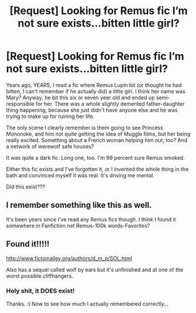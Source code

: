 #+TITLE: [Request] Looking for Remus fic I’m not sure exists...bitten little girl?

* [Request] Looking for Remus fic I’m not sure exists...bitten little girl?
:PROPERTIES:
:Author: AlamutJones
:Score: 10
:DateUnix: 1525244841.0
:DateShort: 2018-May-02
:FlairText: Request
:END:
Years ago, YEARS, I read a fic where Remus Lupin bit (or thought he had bitten, I can't remember if he actually did) a little girl. I think her name was Mary? Anyway, he bit this six or seven year old and ended up semi-responsible for her. There was a whole slightly demented father-daughter thing happening, because she just didn't have anyone else and he was trying to make up for ruining her life.

The only scene I clearly remember is them going to see Princess Mononoke, and him not quite getting the idea of Muggle films, but her being really excited. Something about a French woman helping him out, too? And a network of werewolf safe houses?

It was quite a dark fic. Long one, too. I'm 99 percent sure Remus smoked.

Either this fic exists and I've forgotten it, or I invented the whole thing in the bath and convinced myself it was real. It's driving me mental.

Did this exist???


** I remember something like this as well.

It's been years since I've read any Remus fics though. I think I found it somewhere in Fanfiction.net Remus-100k words-Favorites?
:PROPERTIES:
:Score: 2
:DateUnix: 1525305198.0
:DateShort: 2018-May-03
:END:


** Found it!!!!!

[[http://www.fictionalley.org/authors/d_m_p/SOL.html]]

Also has a sequel called wolf by ears but it's unfinished and at one of the worst possible cliffhangers.
:PROPERTIES:
:Author: pax1
:Score: 2
:DateUnix: 1526445307.0
:DateShort: 2018-May-16
:END:

*** Holy shit, it DOES exist!

Thanks. :) Now to see how much I actually remembered correctly...
:PROPERTIES:
:Author: AlamutJones
:Score: 1
:DateUnix: 1526450144.0
:DateShort: 2018-May-16
:END:
